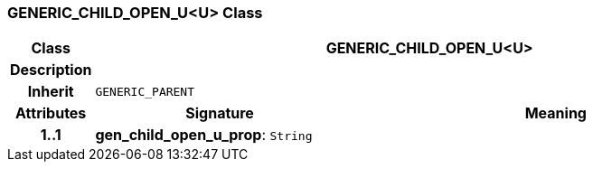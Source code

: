 === GENERIC_CHILD_OPEN_U<U> Class

[cols="^1,3,5"]
|===
h|*Class*
2+^h|*GENERIC_CHILD_OPEN_U<U>*

h|*Description*
2+a|

h|*Inherit*
2+|`GENERIC_PARENT`

h|*Attributes*
^h|*Signature*
^h|*Meaning*

h|*1..1*
|*gen_child_open_u_prop*: `String`
a|
|===
